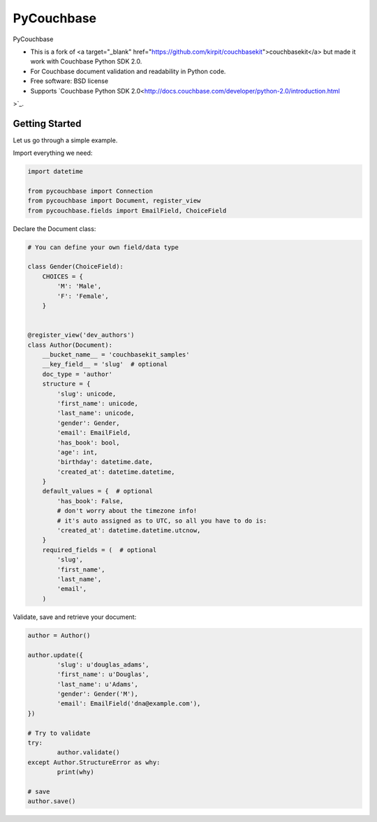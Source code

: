 ===============================
PyCouchbase
===============================

.. image:: https://img.shields.io/travis/ardydedase/pycouchbase.svg
        :target: https://travis-ci.org/ardydedase/pycouchbase

.. image:: https://img.shields.io/pypi/v/pycouchbase.svg
        :target: https://pypi.python.org/pypi/pycouchbase


PyCouchbase

* This is a fork of <a target="_blank" href="https://github.com/kirpit/couchbasekit">couchbasekit</a> but made it work with Couchbase Python SDK 2.0.
* For Couchbase document validation and readability in Python code.
* Free software: BSD license
* Supports `Couchbase Python SDK 2.0<http://docs.couchbase.com/developer/python-2.0/introduction.html
>`_.

Getting Started
---------------

Let us go through a simple example.

Import everything we need:

.. code:: python

	import datetime

	from pycouchbase import Connection
	from pycouchbase import Document, register_view
	from pycouchbase.fields import EmailField, ChoiceField


Declare the Document class:


.. code:: python

	# You can define your own field/data type
	
	class Gender(ChoiceField):
	    CHOICES = {
	        'M': 'Male',
	        'F': 'Female',
	    }
	
	
	@register_view('dev_authors')
	class Author(Document):
	    __bucket_name__ = 'couchbasekit_samples'
	    __key_field__ = 'slug'  # optional
	    doc_type = 'author'
	    structure = {
	        'slug': unicode,
	        'first_name': unicode,
	        'last_name': unicode,
	        'gender': Gender,
	        'email': EmailField,
	        'has_book': bool,
	        'age': int,
	        'birthday': datetime.date,
	        'created_at': datetime.datetime,
	    }
	    default_values = {  # optional
	        'has_book': False,
	        # don't worry about the timezone info!
	        # it's auto assigned as to UTC, so all you have to do is:
	        'created_at': datetime.datetime.utcnow,
	    }
	    required_fields = (  # optional
	        'slug',
	        'first_name',
	        'last_name',
	        'email',
	    )
    

Validate, save and retrieve your document:

.. code:: python

	author = Author()
	
	author.update({
		'slug': u'douglas_adams',
		'first_name': u'Douglas',
		'last_name': u'Adams',
		'gender': Gender('M'),
		'email': EmailField('dna@example.com'),
	})
	
	# Try to validate
	try:
		author.validate()
	except Author.StructureError as why:
		print(why)
	
	# save
	author.save()
